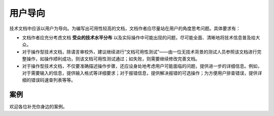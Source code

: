 用户导向
=================================================

技术文档中应该以用户为导向。为编写出可用性较高的文档，文档作者应尽量站在用户的角度思考问题。具体要求有：

- 文档作者应充分考虑文档 **受众的技术水平分布** 以及实际操作中可能出现的问题，尽可能全面、清晰地将技术信息普及给大众。
- 对于操作型技术文档，除语言审校外，建议继续进行“文档可用性测试”——由一位无技术背景的测试人员参照该文档进行完整操作，如操作顺利成功，则该文档可用性测试通过；如失败，则需要继续修改完善文档。
- 对于操作型技术文档，不仅要准确描述操作步骤，还应设身处地考虑用户可能面临的问题，提供进一步的详细信息。例如，对于需要输入的信息，提供输入格式等详细要求；对于报错信息，提供解决报错的可选操作；为方便用户排查错误，提供详细的错误码速查列表等等。

案例
--------------------

欢迎各位补充你身边的案例。
